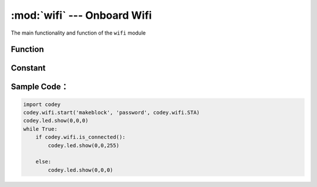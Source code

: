 :mod:`wifi` --- Onboard Wifi
=============================================

.. module:: wifi
    :synopsis: Onboard Wifi

The main functionality and function of the ``wifi`` module

Function
----------------------

.. function:: start(ssid = "wifi_ssid", password = "password", mode = codey.wifi.STA)

   Start wifi connection, the API will not block process, API exit does not mean that wifi is connected, you need to call ``wifi.is_connected()`` to judge, Parameter：

  - *ssid* string type, wifi account.
  - *password* string type, wifi password.
  - *mode* starts the wifi mode.

.. function:: is_connected()

   Check if wifi is connected, the return value is Boolean, where ``True`` means that wifi has established a connection, ``False`` means that wifi has not yet established a connection.

Constant
----------------------

.. data:: wifi.STA

   The wifi station mode, that is, the wireless adapter mode. In this mode, wifi can be connected to the router.

.. data:: wifi.AP

   Wireless access point mode, the general wireless routing / bridge works in this mode. In this mode, it allows other wireless devices to access.

.. data:: wifi.APSTA

   The wifi AP and STA modes coexist.

Sample Code：
----------------------

.. code-block:: python

  import codey
  codey.wifi.start('makeblock', 'password', codey.wifi.STA)
  codey.led.show(0,0,0)
  while True:
      if codey.wifi.is_connected():
          codey.led.show(0,0,255)
  
      else:
          codey.led.show(0,0,0)